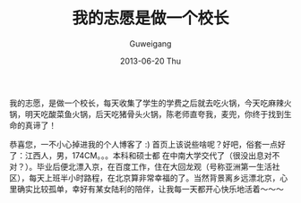 #+TITLE: 我的志愿是做一个校长
#+AUTHOR:      Guweigang
#+EMAIL:       guweigang@outlook.com
#+DATE:        2013-06-20 Thu
#+URI:         /
#+KEYWORDS:    技术博客
#+TAGS:        homepage:guweigang
#+LANGUAGE:    en
#+OPTIONS:     H:3 num:nil toc:nil \n:nil ::t |:t ^:nil -:nil f:t *:t <:t
#+DESCRIPTION: 顾伟刚的博客

我的志愿，是做一个校长，每天收集了学生的学费之后就去吃火锅，今天吃麻辣火锅，明天吃酸菜鱼火锅，后天吃猪骨头火锅，陈老师直夸我，麦兜，你终于找到生命的真谛了！

恭喜您，一不小心掉进我的个人博客了 :) 首页上该说些啥呢？好吧，俗套一点好了：江西人，男，174CM。。。本科和硕士都 在中南大学交代了（很没出息对不对？）。毕业后便北漂入京，在百度工作，住在大回龙观（号称亚洲第一生活社区），每天上班半小时路程，在北京算非常幸福的了。当然背景离乡远漂北京，心里确实比较孤单，幸好有某女陆利的陪伴，让我每一天都开心快乐地活着～～～


